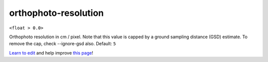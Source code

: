 ..
  AUTO-GENERATED by extract_odm_strings.py! DO NOT EDIT!
  If you want to add more details to a command, create a
  .rst file in arguments_edit/<argument>.rst

.. _orthophoto-resolution:

orthophoto-resolution
`````````````````````

``<float > 0.0>``

Orthophoto resolution in cm / pixel. Note that this value is capped by a ground sampling distance (GSD) estimate. To remove the cap, check --ignore-gsd also. Default: ``5``



`Learn to edit <https://github.com/opendronemap/docs#how-to-make-your-first-contribution>`_ and help improve `this page <https://github.com/OpenDroneMap/docs/blob/publish/source/arguments_edit/orthophoto-resolution.rst>`_!
